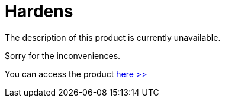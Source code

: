 :slug: products/hardens/
:description: TODO
:keywords: TODO
:category: products

= Hardens

The description of this product is currently unavailable.

Sorry for the inconveniences.

You can access the product [button]#link:../../hardens/[here >>]#
